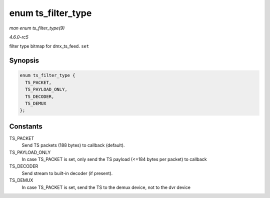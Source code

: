.. -*- coding: utf-8; mode: rst -*-

.. _API-enum-ts-filter-type:

===================
enum ts_filter_type
===================

*man enum ts_filter_type(9)*

*4.6.0-rc5*

filter type bitmap for dmx_ts_feed. ``set``


Synopsis
========

.. code-block:: c

    enum ts_filter_type {
      TS_PACKET,
      TS_PAYLOAD_ONLY,
      TS_DECODER,
      TS_DEMUX
    };


Constants
=========

TS_PACKET
    Send TS packets (188 bytes) to callback (default).

TS_PAYLOAD_ONLY
    In case TS_PACKET is set, only send the TS payload (<=184 bytes per
    packet) to callback

TS_DECODER
    Send stream to built-in decoder (if present).

TS_DEMUX
    In case TS_PACKET is set, send the TS to the demux device, not to
    the dvr device


.. ------------------------------------------------------------------------------
.. This file was automatically converted from DocBook-XML with the dbxml
.. library (https://github.com/return42/sphkerneldoc). The origin XML comes
.. from the linux kernel, refer to:
..
.. * https://github.com/torvalds/linux/tree/master/Documentation/DocBook
.. ------------------------------------------------------------------------------
